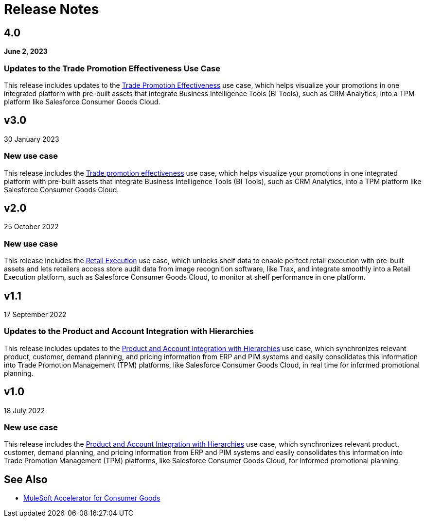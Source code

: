 = Release Notes
:cg-version: 4.0


== 4.0
*June 2, 2023*

=== Updates to the Trade Promotion Effectiveness Use Case

This release includes updates to the https://anypoint.mulesoft.com/exchange/org.mule.examples/mulesoft-accelerator-for-consumergoods/minor/{cg-version}/pages/Use%20case%201b%20-%20Trade%20promotion%20effectiveness/[Trade Promotion Effectiveness^] use case, which helps visualize your promotions in one integrated platform with pre-built assets that integrate Business Intelligence Tools (BI Tools), such as CRM Analytics, into a TPM platform like Salesforce Consumer Goods Cloud.



== v3.0
30 January 2023

=== New use case

This release includes the https://anypoint.mulesoft.com/exchange/org.mule.examples/mulesoft-accelerator-for-consumergoods/minor/{cg-version}/pages/Use%20case%201b%20-%20Trade%20promotion%20effectiveness/[Trade promotion effectiveness^] use case, which helps visualize your promotions in one integrated platform with pre-built assets that integrate Business Intelligence Tools (BI Tools), such as CRM Analytics, into a TPM platform like Salesforce Consumer Goods Cloud.

== v2.0
25 October 2022

=== New use case

This release includes the https://anypoint.mulesoft.com/exchange/org.mule.examples/mulesoft-accelerator-for-consumergoods/minor/{cg-version}/pages/Use%20case%202%20-%20Retail%20execution/[Retail Execution^] use case, which unlocks shelf data to enable perfect retail execution with pre-built assets and lets retailers access store audit data from image recognition software, like Trax, and integrate smoothly into a Retail Execution platform, such as Salesforce Consumer Goods Cloud, to monitor at shelf performance in one platform.
 
== v1.1
17 September 2022

=== Updates to the Product and Account Integration with Hierarchies

This release includes updates to the https://anypoint.mulesoft.com/exchange/org.mule.examples/mulesoft-accelerator-for-consumergoods/minor/{cg-version}/pages/Use%20case%201%20-%20Product%20and%20Account%20Integration%20with%20Hierarchies/[Product and Account Integration with Hierarchies^] use case, which synchronizes relevant product, customer, demand planning, and pricing information from ERP and PIM systems and easily consolidates this information into Trade Promotion Management (TPM) platforms, like Salesforce Consumer Goods Cloud, in real time for informed promotional planning.

== v1.0
18 July 2022

=== New use case

This release includes the https://anypoint.mulesoft.com/exchange/org.mule.examples/mulesoft-accelerator-for-consumergoods/minor/{cg-version}/pages/Use%20case%201%20-%20Product%20and%20Account%20Integration%20with%20Hierarchies/[Product and Account Integration with Hierarchies^] use case, which synchronizes relevant product, customer, demand planning, and pricing information from ERP and PIM systems and easily consolidates this information into Trade Promotion Management (TPM) platforms, like Salesforce Consumer Goods Cloud, for informed promotional planning.

== See Also

* xref:index.adoc[MuleSoft Accelerator for Consumer Goods]
